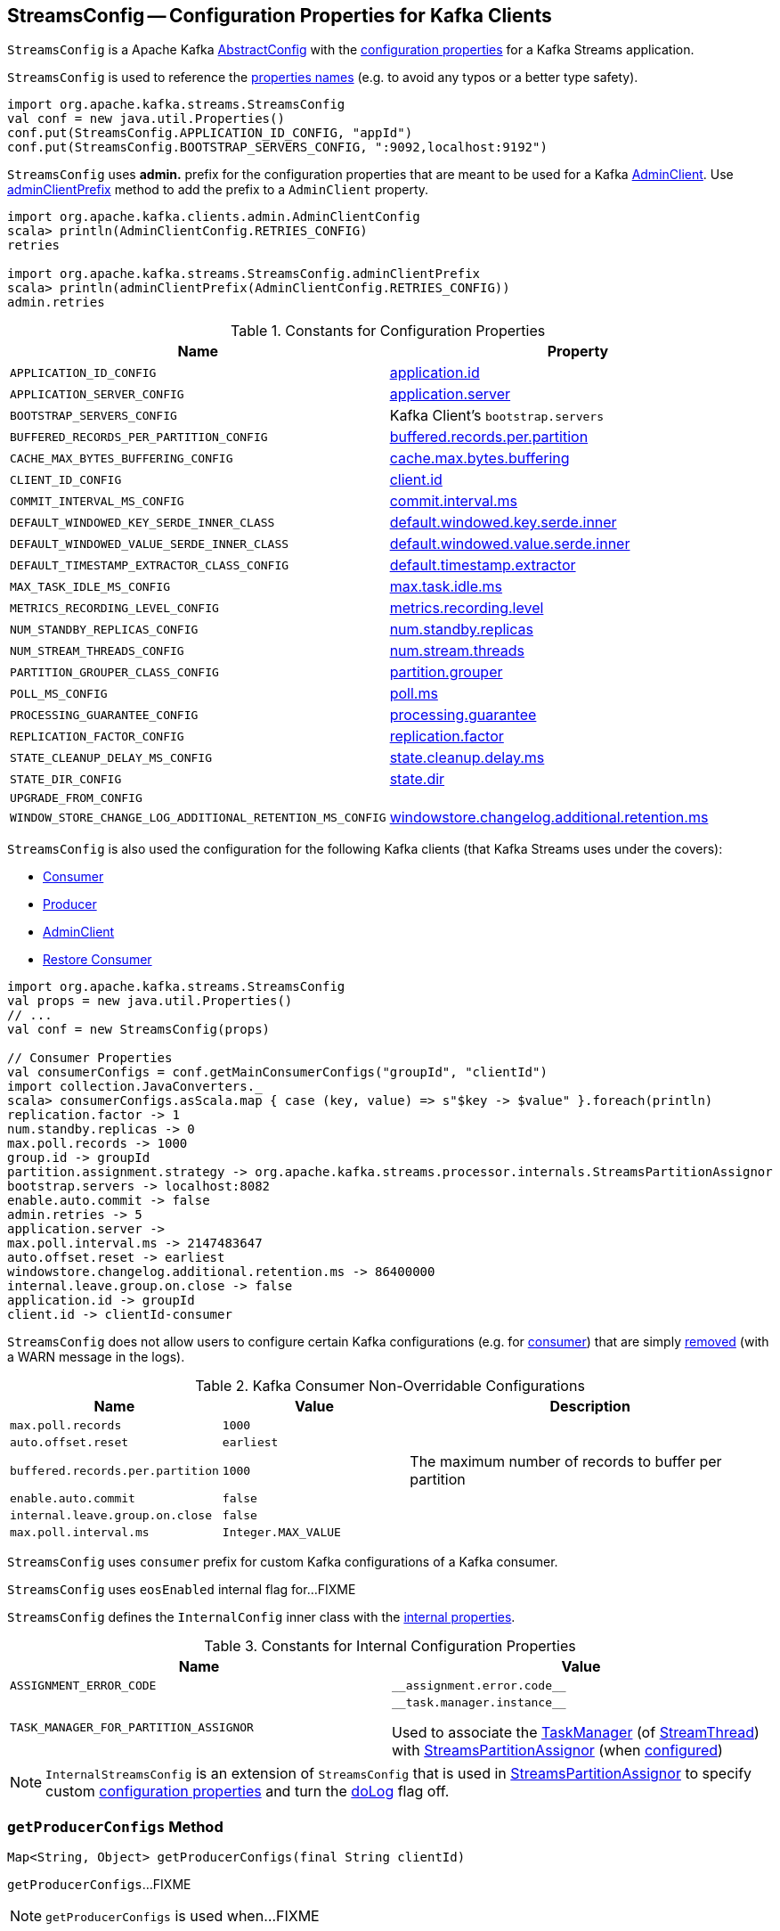 == [[StreamsConfig]] StreamsConfig -- Configuration Properties for Kafka Clients

`StreamsConfig` is a Apache Kafka https://kafka.apache.org/22/javadoc/org/apache/kafka/common/config/AbstractConfig.html[AbstractConfig] with the <<properties, configuration properties>> for a Kafka Streams application.

`StreamsConfig` is used to reference the <<properties, properties names>> (e.g. to avoid any typos or a better type safety).

[source, scala]
----
import org.apache.kafka.streams.StreamsConfig
val conf = new java.util.Properties()
conf.put(StreamsConfig.APPLICATION_ID_CONFIG, "appId")
conf.put(StreamsConfig.BOOTSTRAP_SERVERS_CONFIG, ":9092,localhost:9192")
----

[[ADMIN_CLIENT_PREFIX]]
`StreamsConfig` uses *admin.* prefix for the configuration properties that are meant to be used for a Kafka <<getAdminConfigs, AdminClient>>. Use <<adminClientPrefix, adminClientPrefix>> method to add the prefix to a `AdminClient` property.

[source, scala]
----
import org.apache.kafka.clients.admin.AdminClientConfig
scala> println(AdminClientConfig.RETRIES_CONFIG)
retries

import org.apache.kafka.streams.StreamsConfig.adminClientPrefix
scala> println(adminClientPrefix(AdminClientConfig.RETRIES_CONFIG))
admin.retries
----

[[properties]]
.Constants for Configuration Properties
[cols="1m,1",options="header",width="100%"]
|===
| Name
| Property

| APPLICATION_ID_CONFIG
| [[APPLICATION_ID_CONFIG]] <<kafka-streams-properties.adoc#application.id, application.id>>

| APPLICATION_SERVER_CONFIG
| [[APPLICATION_SERVER_CONFIG]] <<kafka-streams-properties.adoc#application.server, application.server>>

| BOOTSTRAP_SERVERS_CONFIG
| [[BOOTSTRAP_SERVERS_CONFIG]] Kafka Client's `bootstrap.servers`

| BUFFERED_RECORDS_PER_PARTITION_CONFIG
| [[BUFFERED_RECORDS_PER_PARTITION_CONFIG]] <<kafka-streams-properties.adoc#buffered.records.per.partition, buffered.records.per.partition>>

| CACHE_MAX_BYTES_BUFFERING_CONFIG
| [[CACHE_MAX_BYTES_BUFFERING_CONFIG]] <<kafka-streams-properties.adoc#cache.max.bytes.buffering, cache.max.bytes.buffering>>

| CLIENT_ID_CONFIG
| [[CLIENT_ID_CONFIG]] <<kafka-streams-properties.adoc#client.id, client.id>>

| COMMIT_INTERVAL_MS_CONFIG
| [[COMMIT_INTERVAL_MS_CONFIG]] <<kafka-streams-properties.adoc#commit.interval.ms, commit.interval.ms>>

| DEFAULT_WINDOWED_KEY_SERDE_INNER_CLASS
| [[DEFAULT_WINDOWED_KEY_SERDE_INNER_CLASS]] <<kafka-streams-properties.adoc#default.windowed.key.serde.inner, default.windowed.key.serde.inner>>

| DEFAULT_WINDOWED_VALUE_SERDE_INNER_CLASS
| [[DEFAULT_WINDOWED_VALUE_SERDE_INNER_CLASS]] <<kafka-streams-properties.adoc#default.windowed.value.serde.inner, default.windowed.value.serde.inner>>

| DEFAULT_TIMESTAMP_EXTRACTOR_CLASS_CONFIG
| [[DEFAULT_TIMESTAMP_EXTRACTOR_CLASS_CONFIG]] <<kafka-streams-properties.adoc#default.timestamp.extractor, default.timestamp.extractor>>

| MAX_TASK_IDLE_MS_CONFIG
| [[MAX_TASK_IDLE_MS_CONFIG]] <<kafka-streams-properties.adoc#max.task.idle.ms, max.task.idle.ms>>

| METRICS_RECORDING_LEVEL_CONFIG
| [[METRICS_RECORDING_LEVEL_CONFIG]] <<kafka-streams-properties.adoc#metrics.recording.level, metrics.recording.level>>

| NUM_STANDBY_REPLICAS_CONFIG
| [[NUM_STANDBY_REPLICAS_CONFIG]] <<kafka-streams-properties.adoc#num.standby.replicas, num.standby.replicas>>

| NUM_STREAM_THREADS_CONFIG
| [[NUM_STREAM_THREADS_CONFIG]] <<kafka-streams-properties.adoc#num.stream.threads, num.stream.threads>>

| PARTITION_GROUPER_CLASS_CONFIG
| [[PARTITION_GROUPER_CLASS_CONFIG]] <<kafka-streams-properties.adoc#partition.grouper, partition.grouper>>

| POLL_MS_CONFIG
| [[POLL_MS_CONFIG]] <<kafka-streams-properties.adoc#poll.ms, poll.ms>>

| PROCESSING_GUARANTEE_CONFIG
| [[PROCESSING_GUARANTEE_CONFIG]] <<kafka-streams-properties.adoc#processing.guarantee, processing.guarantee>>

| REPLICATION_FACTOR_CONFIG
| [[REPLICATION_FACTOR_CONFIG]] <<kafka-streams-properties.adoc#replication.factor, replication.factor>>

| STATE_CLEANUP_DELAY_MS_CONFIG
| [[STATE_CLEANUP_DELAY_MS_CONFIG]] <<kafka-streams-properties.adoc#state.cleanup.delay.ms, state.cleanup.delay.ms>>

| STATE_DIR_CONFIG
| [[STATE_DIR_CONFIG]] <<kafka-streams-properties.adoc#state.dir, state.dir>>

| UPGRADE_FROM_CONFIG
| [[UPGRADE_FROM_CONFIG]]

| WINDOW_STORE_CHANGE_LOG_ADDITIONAL_RETENTION_MS_CONFIG
| [[WINDOW_STORE_CHANGE_LOG_ADDITIONAL_RETENTION_MS_CONFIG]] <<kafka-streams-properties.adoc#windowstore.changelog.additional.retention.ms, windowstore.changelog.additional.retention.ms>>

|===

`StreamsConfig` is also used the configuration for the following Kafka clients (that Kafka Streams uses under the covers):

* <<getMainConsumerConfigs, Consumer>>

* <<getProducerConfigs, Producer>>

* <<getAdminConfigs, AdminClient>>

* <<getRestoreConsumerConfigs, Restore Consumer>>

[source, scala]
----
import org.apache.kafka.streams.StreamsConfig
val props = new java.util.Properties()
// ...
val conf = new StreamsConfig(props)

// Consumer Properties
val consumerConfigs = conf.getMainConsumerConfigs("groupId", "clientId")
import collection.JavaConverters._
scala> consumerConfigs.asScala.map { case (key, value) => s"$key -> $value" }.foreach(println)
replication.factor -> 1
num.standby.replicas -> 0
max.poll.records -> 1000
group.id -> groupId
partition.assignment.strategy -> org.apache.kafka.streams.processor.internals.StreamsPartitionAssignor
bootstrap.servers -> localhost:8082
enable.auto.commit -> false
admin.retries -> 5
application.server ->
max.poll.interval.ms -> 2147483647
auto.offset.reset -> earliest
windowstore.changelog.additional.retention.ms -> 86400000
internal.leave.group.on.close -> false
application.id -> groupId
client.id -> clientId-consumer
----

`StreamsConfig` does not allow users to configure certain Kafka configurations (e.g. for <<CONSUMER_DEFAULT_OVERRIDES, consumer>>) that are simply <<checkIfUnexpectedUserSpecifiedConsumerConfig, removed>> (with a WARN message in the logs).

[[CONSUMER_DEFAULT_OVERRIDES]]
.Kafka Consumer Non-Overridable Configurations
[cols="1m,1m,2",options="header",width="100%"]
|===
| Name
| Value
| Description

| max.poll.records
| 1000
| [[max.poll.records]]

| auto.offset.reset
| earliest
| [[auto.offset.reset]]

| buffered.records.per.partition
| 1000
| [[buffered.records.per.partition]] The maximum number of records to buffer per partition

| enable.auto.commit
| false
| [[enable.auto.commit]]

| internal.leave.group.on.close
| false
| [[internal.leave.group.on.close]]

| max.poll.interval.ms
| Integer.MAX_VALUE
| [[max.poll.interval.ms]]
|===

[[CONSUMER_PREFIX]]
`StreamsConfig` uses `consumer` prefix for custom Kafka configurations of a Kafka consumer.

[[eosEnabled]]
`StreamsConfig` uses `eosEnabled` internal flag for...FIXME

[[InternalConfig]]
`StreamsConfig` defines the `InternalConfig` inner class with the <<internal-properties, internal properties>>.

[[internal-properties]]
.Constants for Internal Configuration Properties
[cols="1m,1",options="header",width="100%"]
|===
| Name
| Value

| ASSIGNMENT_ERROR_CODE
a| [[ASSIGNMENT_ERROR_CODE]] `++__assignment.error.code__++`

| TASK_MANAGER_FOR_PARTITION_ASSIGNOR
a| [[TASK_MANAGER_FOR_PARTITION_ASSIGNOR]] `++__task.manager.instance__++`

Used to associate the <<kafka-streams-internals-TaskManager.adoc#, TaskManager>> (of <<kafka-streams-internals-StreamThread.adoc#, StreamThread>>) with <<kafka-streams-internals-StreamsPartitionAssignor.adoc#, StreamsPartitionAssignor>> (when <<kafka-streams-internals-StreamsPartitionAssignor.adoc#configure, configured>>)

|===

[[InternalStreamsConfig]]
NOTE: `InternalStreamsConfig` is an extension of `StreamsConfig` that is used in <<kafka-streams-internals-StreamsPartitionAssignor.adoc#, StreamsPartitionAssignor>> to specify custom <<props, configuration properties>> and turn the <<doLog, doLog>> flag off.

=== [[getProducerConfigs]] `getProducerConfigs` Method

[source, java]
----
Map<String, Object> getProducerConfigs(final String clientId)
----

`getProducerConfigs`...FIXME

NOTE: `getProducerConfigs` is used when...FIXME

=== [[getAdminConfigs]] Getting Configuration for (Creating) Kafka AdminClient -- `getAdminConfigs` Method

[source, java]
----
Map<String, Object> getAdminConfigs(final String clientId)
----

`getAdminConfigs` firstly <<getClientPropsWithPrefix, finds the client properties>> for a Kafka AdminClient (with <<ADMIN_CLIENT_PREFIX, admin.>> prefix).

`getAdminConfigs` takes the <<getClientCustomProps, getClientCustomProps>> and copies the AdminClient properties over.

In the end, `getAdminConfigs` adds the `clientId` with `-admin` suffix as the `client.id` configuration property.

[source, scala]
----
import org.apache.kafka.streams.StreamsConfig
val props = new java.util.Properties()
// required configurations
props.put(StreamsConfig.APPLICATION_ID_CONFIG, "demo")
props.put(StreamsConfig.BOOTSTRAP_SERVERS_CONFIG, ":9092")

// Define a custom configuration with admin prefix
import org.apache.kafka.clients.admin.AdminClientConfig
props.put("admin." + AdminClientConfig.METADATA_MAX_AGE_CONFIG, "10")
val streamsConf = new StreamsConfig(props)
val adminConfigs = streamsConf.getAdminConfigs("my-client-id")

import scala.collection.JavaConverters._
scala> adminConfigs.asScala.map { case (k,v) => s"$k = $v" }.foreach(println)
bootstrap.servers = :9092
metadata.max.age.ms = 10
client.id = my-client-id-admin
----

[NOTE]
====
`getAdminConfigs` is used when:

* `KafkaStreams` is <<kafka-streams-KafkaStreams.adoc#adminClient, created>>

* `InternalTopicManager` is <<kafka-streams-internals-InternalTopicManager.adoc#retries, created>>
====

=== [[clientProps]] Collecting Properties per Key -- `clientProps` Internal Method

[source, java]
----
Map<String, Object> clientProps(
  final Set<String> configNames,
  final Map<String, Object> originals)
----

`clientProps` collects the configuration properties from `originals` that have their names in the input `configNames`, i.e. includes the properties that have been listed in `configNames`.

NOTE: `clientProps` is used exclusively when `StreamsConfig` is requested to <<getClientPropsWithPrefix, getClientPropsWithPrefix>>.

=== [[getClientPropsWithPrefix]] Getting Subset of User Configuration by Given Names and Prefix -- `getClientPropsWithPrefix` Internal Method

[source, java]
----
Map<String, Object> getClientPropsWithPrefix(
  final String prefix,
  final Set<String> configNames)
----

`getClientPropsWithPrefix` takes only the properties (as passed in by a user) that have their keys in `configNames` and adds all properties with the given `prefix`.

Internally, `getClientPropsWithPrefix` <<clientProps, collects the configuration properties>> from the original values of Kafka properties as passed in by a user that have their names in `configNames`.

`getClientPropsWithPrefix` then copies all original settings with the given `prefix` (stripping the prefix before adding them) to the collected properties (and possibly overwriting some).

NOTE: `getClientPropsWithPrefix` uses link:++https://kafka.apache.org/22/javadoc/org/apache/kafka/common/config/AbstractConfig.html#originals--++[AbstractConfig.originals] to get the original values of Kafka properties as passed in by the user.

NOTE: `getClientPropsWithPrefix` is used when `StreamsConfig` is requested for <<getAdminConfigs, getAdminConfigs>>, <<getCommonConsumerConfigs, getCommonConsumerConfigs>>, <<getMainConsumerConfigs, getMainConsumerConfigs>> and <<getProducerConfigs, getProducerConfigs>>.

=== [[getCommonConsumerConfigs]] Getting Common Consumer Configuration -- `getCommonConsumerConfigs` Internal Method

[source, java]
----
Map<String, Object> getCommonConsumerConfigs()
----

`getCommonConsumerConfigs` <<getClientPropsWithPrefix, gets a subset of user configuration>> for a Kafka consumer as well as the properties with <<CONSUMER_PREFIX, consumer>> prefix.

NOTE: `getCommonConsumerConfigs` uses https://kafka.apache.org/22/javadoc/org/apache/kafka/clients/consumer/ConsumerConfig.html[ConsumerConfig.configNames] for the list of the Kafka Consumer-specific configuration keys.

CAUTION: FIXME

NOTE: `getCommonConsumerConfigs` is used when `StreamsConfig` is requested for <<getMainConsumerConfigs, getMainConsumerConfigs>> and <<getRestoreConsumerConfigs, getRestoreConsumerConfigs>>.

=== [[checkIfUnexpectedUserSpecifiedConsumerConfig]] Removing "Illegal" User-Defined Configuration Properties -- `checkIfUnexpectedUserSpecifiedConsumerConfig` Internal Method

[source, java]
----
void checkIfUnexpectedUserSpecifiedConsumerConfig(
  final Map<String, Object> clientProvidedProps,
  final String[] nonConfigurableConfigs)
----

`checkIfUnexpectedUserSpecifiedConsumerConfig` removes non-configurable configurations (`nonConfigurableConfigs`) from user-defined configurations (`clientProvidedProps`) and logging a warning.

Internally, `checkIfUnexpectedUserSpecifiedConsumerConfig` iterates over `nonConfigurableConfigs`...FIXME

NOTE: `checkIfUnexpectedUserSpecifiedConsumerConfig` is used when `StreamsConfig` is requested for <<getCommonConsumerConfigs, getCommonConsumerConfigs>> and <<getProducerConfigs, getProducerConfigs>>.

=== [[getRestoreConsumerConfigs]] `getRestoreConsumerConfigs` Method

[source, java]
----
Map<String, Object> getRestoreConsumerConfigs(final String clientId)
----

`getRestoreConsumerConfigs`...FIXME

NOTE: `getRestoreConsumerConfigs` is used when...FIXME

=== [[getMainConsumerConfigs]] Configuration for Kafka Consumer -- `getMainConsumerConfigs` Method

[source, java]
----
Map<String, Object> getMainConsumerConfigs(
  final String groupId,
  final String clientId)
----

`getMainConsumerConfigs` <<getCommonConsumerConfigs, gets the base configuration for a Kafka Consumer>> first.

`getMainConsumerConfigs` then...FIXME

NOTE: `getMainConsumerConfigs` is used exclusively when `StreamThread` is requested to <<kafka-streams-internals-StreamThread.adoc#create, create a StreamThread instance>> (and requests the `KafkaClientSupplier` for a <<kafka-streams-KafkaClientSupplier.adoc#getConsumer, Kafka Consumer>>).

=== [[defaultValueSerde]] `defaultValueSerde` Method

[source, java]
----
Serde defaultValueSerde()
----

`defaultValueSerde`...FIXME

NOTE: `defaultValueSerde` is used when...FIXME

=== [[defaultKeySerde]] `defaultKeySerde` Method

[source, java]
----
Serde defaultKeySerde()
----

`defaultKeySerde`...FIXME

NOTE: `defaultKeySerde` is used when...FIXME

=== [[originalsWithPrefix]] `originalsWithPrefix` Method

[source, java]
----
Map<String, Object> originalsWithPrefix(String prefix)
----

`originalsWithPrefix`...FIXME

NOTE: `originalsWithPrefix` is used when...FIXME

=== [[adminClientPrefix]] `adminClientPrefix` Static Method

[source, java]
----
static String adminClientPrefix(final String adminClientProp)
----

`adminClientPrefix` simply adds the <<ADMIN_CLIENT_PREFIX, admin.>> prefix to a given `adminClientProp`.

=== [[creating-instance]] Creating StreamsConfig Instance

`StreamsConfig` takes the following to be created:

* [[props]] Configuration properties
* [[doLog]] `doLog` flag

`StreamsConfig` initializes the <<eosEnabled, eosEnabled>> internal property.
